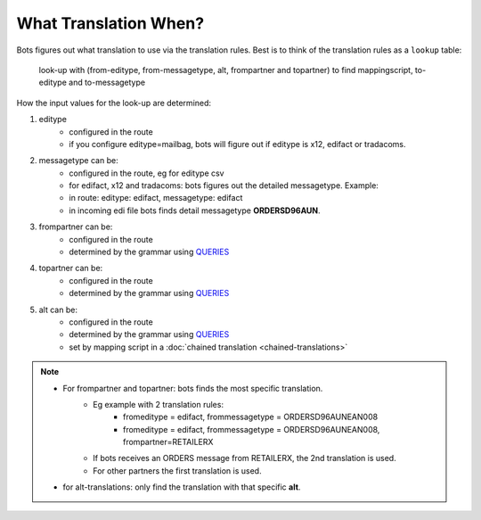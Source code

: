 What Translation When?
======================

Bots figures out what translation to use via the translation rules. Best is to think of the translation rules as a ``lookup`` table:

    look-up with (from-editype, from-messagetype, alt, frompartner and topartner) to find mappingscript, to-editype and to-messagetype

How the input values for the look-up are determined:

#. editype
    * configured in the route
    * if you configure editype=mailbag, bots will figure out if editype is x12, edifact or tradacoms.
#. messagetype can be:
    * configured in the route, eg for editype csv
    * for edifact, x12 and tradacoms: bots figures out the detailed messagetype. Example:
    * in route: editype: edifact, messagetype: edifact
    * in incoming edi file bots finds detail messagetype **ORDERSD96AUN**.
#. frompartner can be:
    * configured in the route
    * determined by the grammar using `QUERIES <../grammars/structure.html#queries>`_
#. topartner can be:
    * configured in the route
    * determined by the grammar using `QUERIES <../grammars/structure.html#queries>`_
#. alt can be:
    * configured in the route
    * determined by the grammar using `QUERIES <../grammars/structure.html#queries>`_
    * set by mapping script in a :doc:`chained translation <chained-translations>`

.. note::

    * For frompartner and topartner: bots finds the most specific translation.
        * Eg example with 2 translation rules:
            * fromeditype = edifact, frommessagetype = ORDERSD96AUNEAN008
            * fromeditype = edifact, frommessagetype = ORDERSD96AUNEAN008, frompartner=RETAILERX
        * If bots receives an ORDERS message from RETAILERX, the 2nd translation is used.
        * For other partners the first translation is used.
    * for alt-translations: only find the translation with that specific **alt**.
